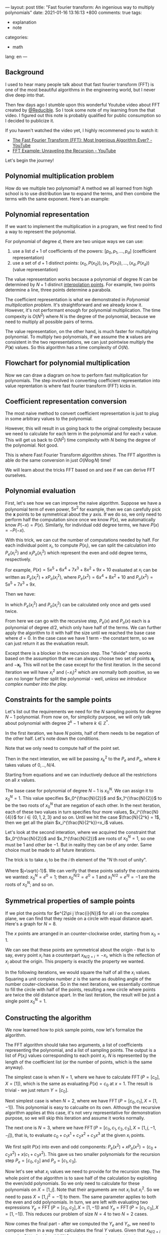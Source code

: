 ---
layout: post
title: "Fast fourier transform: An ingenious way to multiply polynomials"
date: 2021-01-16 13:16:13 +800
comments: true
tags:
  - explanation
  - note
categories:
  - math
lang: en
---

** Background

I used to hear many people talk about that fast fourier transform (FFT) is one of the most beautiful algorithms in the engineering world, but I never dive deep into that.

Then few days ago I stumble upon this wonderful Youtube video about FFT created by [[https://twitter.com/Reducible20][@Reducible]]. So I took some note of my learning from the that video. I figured out this note is probably qualified for public consumption so I decided to publicize it.

If you haven't watched the video yet, I highly recommened you to watch it:

- [[https://www.youtube.com/watch?v=h7apO7q16V0][The Fast Fourier Transform (FFT): Most Ingenious Algorithm Ever? - YouTube]]
- [[https://www.youtube.com/watch?v=Ty0JcR6Dvis][FFT Example: Unraveling the Recursion - YouTube]]

Let's begin the journey!

** Polynomial multiplication problem

How do we multiple two polynomial? A method we all learned from high school is to use distribution law to expand the terms, and then combine the terms with the same exponent. Here's an example:

\begin{equation}
\begin{split}
(5x^2+4)(2x^2+x+1) & = 5x^2(2x^2+x+1) + 4(2x^2+x+1) \\
& = (10x^4+5x^3+5x^2) + (8x^2+4x+4) \\
& = 10x^4+5x^3+13x^2+4x+4 \\
\end{split}
\end{equation}

** Polynomial representation

If we want to implement the multiplication in a program, we first need to find a way to represent the polynomial.

For polynomial of degree $d$, there are two unique ways we can use:

1. use a list $d+1$ of coefficients of the powers: $[p_0, p_1, ..., p_d]$ (coefficient representation)
2. use a set of $d+1$ distinct points: ${(x_0, P(x_0)), (x_1, P(x_1)), ..., (x_d,P(x_d))}$ (value representation)

The value representation works because a polynomial of degree $N$ can be determined by $N+1$ distinct [[https://en.wikipedia.org/wiki/Polynomial_interpolation#Interpolation_theorem][interpolation points]]. For example, two points determine a line, three points determine a parabola.

The coefficient representation is what we demonstrated in [[*Polynomial multiplication problem][Polynomial multiplication problem]]. It's straightforward and we already know it. However, it's not performant enough for polynomial multiplication. The time compexity is $O(N^2)$ where $N$ is the degree of the polynomial, because we need to multiply all possible pairs of terms.

The value representation, on the other hand, is much faster for multiplying polynomial. To multiply two polynomials, if we assume the $\mathbf{x}$ values are consistent in the two representations, we can just pointwise multiply the $P(\mathbf{x})$ values. So this algorithm has a time complexity of $O(N)$.

** Flowchart for polynomial multiplication

Now we can draw a diagram on how to perform fast multiplication for polynomials. The step involved in converting coefficient representation into value reprentation is where fast fourier transform (FFT) kicks in.

#+begin_src ditaa :file ../images/2021-01-16-fft/flowchart.png :cmdline -r :exports results
 +-----------------+                 +-----------------+
 | Coefficient     |                 | Coefficient     |
 | Representation  |                 | Representation  |
 +-------+---------+                 +-----------------+
         |                                   ^
         |                                   |
         |FFT                                |Inverse FFT
         |                                   |
         v                                   |
 +-----------------+                 +-------+---------+
 | Value           |    Pointwise    | Value           |
 | Representation  |---------------->| Representation  |
 +-----------------+  Multiplication +-----------------+
#+end_src

#+RESULTS:
[[file:../images/2021-01-16-fft/flowchart.png]]

** Coefficient representation conversion

The most naive method to convert coefficient representation is just to plug in some arbitrary values to the polynomial.

However, this will result in us going back to the original complexity because we need to calculate for each term in the polynomial and for each $x$ value. This will get us back to $O(N^2)$ time complexity with $N$ being the degree of the polynomial. Not good.

This is where Fast Fourier Transform algorithm shines. The FFT algorithm is able do the same conversion in just $O(N \log N)$ time!

We will learn about the tricks FFT based on and see if we can derive FFT ourselves.

** Polynomial evaluation

First, let's see how we can improve the naive algorithm. Suppose we have a polynomial term of even power, $5x^2$ for example, then we can carefully pick the $\mathbf{x}$ points to be symmetrical about the $y$ axis. If we do so, we only need to perform half the computation since once we know $P(x)$, we automatically know $P(-x) = P(x)$. Similarly, for individual odd degree terms, we have $P(x)=-P(-x)$.

With this trick, we can cut the number of computations needed by half. For each individual point $x_i$, to compute $P(x_i)$, we can split the calculation into $P_e(x_i^2)$ and $x_i P_o(x_i^2)$ which represent the even and odd degree terms, respectively.

For example, $P(x) = 5x^5 + 6x^4 + 7x^3 + 8x^2 + 9x + 10$ evaluated at $x_i$ can be written as $P_e(x_i^2) + x P_o(x_i^2)$, where $P_e(x^2) = 6x^4 + 8x^2 + 10$ and $P_o(x^2) = 5x^5 + 7x^3 + 9x$.

Then we have:

\begin{equation}
\begin{cases}
P( x_i) &= P_e(x_i^2) + x_i P_o(x_i^2) \\
P(-x_i) &= P_e(x_i^2) - x_i P_o(x_i^2)
\end{cases}
\end{equation}

In which $P_e(x_i^2)$ and $P_o(x_i^2)$ can be calculated only once and gets used twice.

From here we can go with the recursive step, $P_e(x)$ and $P_o(x)$ each is a polynomial of degree $d/2$, which only have half of the terms. We can further apply the algorithm to it with half the size until we reached the base case where $d=0$. In the case case we have $1$ term - the constant term, so we can just return it as the evaluation result.

Except there is a blocker in the recursion step. The "divide" step works based on the assumption that we can always choose two set of points $\mathbf{x_i}$ and $-\mathbf{x_i}$. This will not be the case except for the first iteration. In the second iteration we will have $x_i^2$ and $(-x_i)^2$ which are normally both positive, so we can no longer further split the polynomial - well, /unless we introduce complex number into the play./

** Constraints for the sample points

Let's list out the requirements we need for the $N$ sampling points for degree $N-1$ polynomial. From now on, for simplicity purpose, we will only talk about polynomial with degree $2^k-1$ where $k\in\mathbb{Z}^{*}$.

In the first iteration, we have $N$ points, half of them needs to be negation of the other half. Let's note down the conditions.

\begin{equation}\label{cond1}
x_{\frac{N}{2}+i} = -x_i\quad\text{for } i \in 0,\ldots,\frac{N}{2}
\end{equation}

Note that we only need to compute half of the point set.

Then in the next interation, we will be passing $x_k^2$ to the $P_e$ and $P_o$, where $k$ takes values of $0,..,N/4$.

\begin{equation}\label{cond2}
x_{\frac{N}{4}+i}^2 = -x_i^2\quad\text{for }i \in 0,\ldots,\frac{N}{4}
\end{equation}

Starting from equations \ref{cond1} and \ref{cond2} we can inductively deduce all the restrictions on all $x$ values.

The base case for polynomial of degree $N-1$ is $x_0^{N}$. We can assign it to $x_0^N = 1$. This value specifies $x_0^{\frac{N}{2}}$ and $x_1^{\frac{N}{2}}$ to be the two roots of $x_0^N$ that are negation of each other. In the next iteration, each of these two values in turn specifies four more values, $x_i^{\frac{N}{4}}$ for $i\in \{0,1,2,3\}$ and so on. Until we hit the case $\frac{N}{2^k} = 1$, then we get all the plain $x_i^{\frac{N}{2^k}}=x_i$ values.

Let's look at the second interation, where we acquired the constraint that $x_0^{\frac{N}{2}}$ and $x_1^{\frac{N}{2}}$ are roots of $x_0^N=1$, so one must be $1$ and other be $-1$. But in reality they can be of any order. Same choice must be made to all future iterations.

The trick is to take $x_i$ to be the $i$ th element of the "$N$ th root of unity".

\begin{equation}
x_i=e^{2\pi j\frac{i}{N}}
\end{equation}

Where $j=\sqrt{-1}$. We can verify that these points satisfy the constraints we wanted: $x_0^N=e^{0}=1$; then $x_0^{N/2} = e^{0} = 1$ and $x_1^{N/2}=e^{\pi j} = -1$ are the roots of $x_0^N$; and so on.

** Symmetrical properties of sample points

If we plot the points for $e^{2\pi j \frac{i}{N}}$ for all $i$ on the complex plane, we can find that they reside on a circle with equal distance apart. Here's a graph for $N=8$.

#+begin_src gnuplot :file ../images/2021-01-16-fft/root-of-unity.png :exports results
reset
set size square
set title "8th root of unity"

set xrange [-1.5:1.5]
set yrange [-1.5:1.5]
set trange [0:2*pi]
set grid

set parametric
set xlabel 'Re(w)'
set ylabel 'Im(w)'

r = 1.0
n = 8

fx(t) = r*cos(t)
fy(t) = r*sin(t)

set samples 99999

plot fx(t),fy(t) notitle with lp pn (n+1) pt 7
#+end_src

#+RESULTS:
[[file:../images/2021-01-16-fft/root-of-unity.png]]

The $x$ points are arranged in an counter-clockwise order, starting from $x_0=1$.

We can see that these points are symmetrical about the origin - that is to say, every point $x_i$ has a counterpart $x_{N/2+i}=-x_i$, which is the reflection of $x_i$ about the origin. This property is exactly the property we wanted.

In the following iterations, we would square the half of all the $x_i$ values. Squaring a unit complex number $z$ is the same as doubling angle of the number couter-clockwise. So in the next iterations, we essentially continue to fill the circle with half of the points, resulting a new circle where points are twice the old distance apart. In the last iteration, the result will be just a single point $x_0^N = 1$.

** Constructing the algorithm

We now learned how to pick sample points, now let's formalize the algorithm.

The FFT algorithm should take two arguments, a list of coefficients representing the polynomial, and a list of sampling points. The output is a list of $P(x_i)$ values corresponding to each point $x_i$. $N$ is represented by the length of the coefficient list (or the number of points, which is the same anyway).

The simplest case is when $N=1$, where we have to calculate $\operatorname{FFT}(P=[c_0], X=[1])$, which is the same as evaluating $P(x)=c_0$ at $x=1$. The result is trivial - we just return $Y=[c_0]$.

Next simplest case is when $N=2$, where we have $\operatorname{FFT}(P=[c_0, c_1], X=[1, -1])$. This polynomial is easy to calcualte on its own. Although the recursive algorithm applies at this case, it's not very representative for demonstration purpose, so we will skip this iteration and assume it works normally.

The next one is $N=3$, where we have $\operatorname{FFT}(P=[c_0, c_1, c_2, c_3], X=[1, j, -1, -j])$, that is, to evaluate $c_0 + c_1 x^1 + c_2 x^2 + c_3 x^3$ at the given $x_i$ points.

We first split $P(x)$ into even and odd components: $P_e(x^2)+xP_o(x^2) = (c_0+c_2 x^2) + x(c_1+c_3 x^2)$. This gave us two smaller polynomials for the recursion step $P_e=[c_0, c_2]$ and $P_o = [c_1, c_3]$.

Now let's see what $x_i$ values we need to provide for the recursion step. The whole point of the algorithm is to save half of the calculation by exploiting the even/odd polynomials. So we only need to calculate for these polynomials on $X=[1, j]$. Note that their arguments are not $x_i$ but $x_i^2$. So we need to pass $X=[1, j^2=-1]$ to them. The same parameter applies to both the even and odd polynomials. In turn, we are left with evaluating two expressions $Y_e = \operatorname{FFT}(P=[c_0, c_2], X=[1, -1])$ and $Y_o=\operatorname{FFT}(P=[c_1, c_3], X=[1, -1])$. This reduces our problem of size $N=4$ to two $N=2$ cases.

Now comes the final part - after we computed the $Y_e$ and $Y_o$, we need to compose them in a way that calculates the final $Y$ values. Given that $x_{N/2+i}=-x_i$ for $i \in 0,..,\frac{N}{2}$, and the nature of even/odd polynomials, we know that $P_e(x_{N/2+i})=P_e(x_i)$ and $P_o(x_{N/2+i}) = -P_o(x_i)$. Also we know $P=P_e + x P_o$. This gave us the way to compose the $Y_e$ and $Y_o$. $y_i = y_e+ x_i y_i$ and $y_{N/2+i} = y_e - x_i y_i$ for $i \in 0,..,\frac{N}{2}$.

Now we can observe another invariant. For all recursion steps, the $X$ values for that step are fixed. In other words, the values of $X$ only depend on the degree $N$, which can be deduced from length of the coefficient list. For $N=1$, we always have $X=[1]$; for $N=2$, we always have $X=[1,-1]$; for $N=4$, we always have $X=[1,j,-1,-j]$. This result comes from our previous reasoning from last section about squaring roots of unity. As a result, we no longer have to explicitly specify this argument to FFT procedure.

** Implementing in code

To implement the algorithm in code, we basically just copy the steps described above. Note that we represent $x_i=e^{2 \pi j \frac{i}{N}}$ with $w^i$ where $w=e^{2 \frac{\pi j}{N}}$.

#+begin_src python :session :results silent :exports code
import math
import cmath

def fft(p):
  n = len(p)
  if n == 1:
    return p
  w = cmath.exp(2*math.pi*1j/n)
  y_e = fft(p[0::2])
  y_o = fft(p[1::2])
  y = [None] * n
  for i in range(n//2):
    y[i]      = y_e[i] + y_o[i] * w**i
    y[i+n//2] = y_e[i] - y_o[i] * w**i
  return y
#+end_src

Let's verify if the result is correct.

#+begin_src python :session :results output :exports both
def p(x):
  return 1 + 2*x + 3*x**2 + 4*x**3

print(fft([1,2,3,4]))
print([p(1), p(1j), p(-1), p(-1j)])
#+end_src

#+RESULTS:
: [(10+0j), (-2-2j), (-2+0j), (-1.9999999999999998+2j)]
: [10, (-2-2j), -2, (-2+2j)]

Ignoring the round-off error, we can see the two results are the same.

** FFT operation as a matrix

The naive method of evaluating the value of a polynomial of degree $N-1$ at $N$ sampling points is to calculating $N$ values, which are $P(x_i)$ where $i = 0, 1, \ldots, N-1$. Then, to calculate $P(x_i)$, we need to sum up the the value of each terms

\begin{equation}
P(x_i) = \sum_{k=0}^{N-1} x_i^kc_k
\end{equation}

where $c_k$ is the k-th coefficient of the polynomial. This means we can construct an $N$ by $N$ matrix with each element to be $W_{i,k} = x_i^k$.

\begin{equation}
W = \begin{pmatrix}
1 & x_0 & x_0^2 & \cdots & x_0^m \\
1 & x_1 & x_1^2 & \cdots & x_1^m \\
1 & x_2 & x_2^2 & \cdots & x_2^m \\
\vdots & \vdots & \vdots & \ddots & \vdots \\
1 & x_m & x_m^2 & \cdots & x_m^m \\
\end{pmatrix}
\end{equation}


where $m = N-1$. If we plug in our chosen sampling points $x_i = w^i = e^{\frac{2\pi j}{n}}$ we get this matrix:

\begin{equation}
W = \begin{pmatrix}
1 & 1 & 1 & \cdots & 1 \\
1 & w & w^2 & \cdots & w^m \\
1 & w^2 & w^4 & \cdots & w^{2m} \\
1 & w^3 & w^6 & \cdots & w^{3m} \\
\vdots & \vdots & \vdots & \ddots & \vdots \\
1 & w^m & w^{2m} & \cdots & w^{m^2} \\
\end{pmatrix}
\end{equation}

Given a vector of coefficient $P=[c_0, c_1, \ldots, c_m]$, the result of $Y = WP$ is just the sampled values we wanted.

In fact, this matrix is called the discrete fourier transform matrix (DFT matrix) for this exact reason. The FFT algorithm above is just an more efficient way to perform the matrix multiplication with this matrix.

Correspondingly, the technique to calculate the inverse fourier transform is to find the inverse matrix. And interestingly, the inverse DFT matrix looks very similar to the DFT matrix!

\begin{equation}
W^{-1} = \frac{1}{N}\begin{pmatrix}
1 & 1 & 1 & \cdots & 1 \\
1 & w^{-1} & w^{-2} & \cdots & w^{-m} \\
1 & w^{-2} & w^{-4} & \cdots & w^{-2m} \\
1 & w^{-3} & w^{-6} & \cdots & w^{-3m} \\
\vdots & \vdots & \vdots & \ddots & \vdots \\
1 & w^{-m} & w^{-2m} & \cdots & w^{-m^2} \\
\end{pmatrix}
\end{equation}

The fact that the inverse DFT matrix is similar to the DFT matrix gives us a way to compute inverse fast fourier transform. This means to convert our FFT algorithm to Inverse FFT algorithm, we only need the following two changes,

1. replace all occurences $w$ with $w^{-1}$;
2. finally, multiply with $\frac{1}{N}$.

** Implementation of Inverse FFT algorithm

And - here we have it.

#+begin_src python :session :results silent :exports code
def _ifft(p):
  n = len(p)
  if n == 1:
    return p
  w = cmath.exp(-2*math.pi*1j/n)
  y_e = _ifft(p[0::2])
  y_o = _ifft(p[1::2])
  y = [None] * n
  for i in range(n//2):
    y[i]      = y_e[i] + y_o[i] * w**i
    y[i+n//2] = y_e[i] - y_o[i] * w**i
  return y

def ifft(p):
  n = len(p)
  return [x/n for x in _ifft(p)]
#+end_src

Now let's try out if it's indeed the inverse of =fft= function.

#+begin_src python :session :results output :exports both
print(ifft(fft([1,2,3,4])))
print(fft(ifft([1j,2j+1])))
#+end_src

#+RESULTS:
: [(1+0j), (2-5.721188726109833e-18j), (3+0j), (4+5.721188726109833e-18j)]
: [1j, (1+2j)]

Ihe inverse does seem work ignoring the round-off errors.

I tried to understand the IFFT algorithm in a similar way as we exploit the symmetry of even and odd polynomials, but I can't find a way to make sense of it. The algorithm itself still works like magic - I can't explain it with a deeper understanding. I am sorry if you're expecting that.

** Polynomial multiplication

[[file:../images/2021-01-16-fft/flowchart.png]]

Now we have all the components in the flowchart, we can finally implement the algorithm to perform fast polynomial multiplication.

#+begin_src python :session :results output :exports both
def pad_radix2(xs, n):
    b = n.bit_length() - 1
    if n & (n-1): # not a power of 2
        b += 1
        n = 2 ** b
    return xs + [0] * (n - len(xs))

def poly_mult(p1, p2):
    max_n = max(len(p1), len(p2)) * 2
    y1, y2 = fft(pad_radix2(p1, max_n)), fft(pad_radix2(p2, max_n))
    y3 = [a * b for a, b in zip(y1, y2)]
    return ifft(y3)

# calculate (2x+1)(4x+3)
print(poly_mult([1,2], [3,4]))
#+end_src

#+RESULTS:
: [(3+8.881784197001252e-16j), (10-3.599721149882556e-16j), (8-8.881784197001252e-16j), 3.599721149882556e-16j]

3,10,8 - we just calculated that $(2x+1)(4x+3)=8x^2 + 10x + 3$. The algorithm worked!

** Summary

In this article we studied how to make use of FFT algorithm to compute polynomial multiplication in  $O(N \log N)$ time. We mainly studied how the ingenious tricks work together to make FFT algorithm concise and elegant, and finally implemented the multiplication algorithm in code.

** References

This article is mainly my personal note on Reducible's fantastic video [[https://www.youtube.com/watch?v=h7apO7q16V0][The Fast Fourier Transform (FFT): Most Ingenious Algorithm Ever?]] on Youtube. Huge thanks to Reducible for the presentation.

Some other sources that are helpful for my understanding:

- [[https://docs.sympy.org/latest/modules/discrete.html][Source code]] of =fft= function in sympy. I learned how to quickly pad up a list to radix-2 length.
- jakevdp's post "[[https://jakevdp.github.io/blog/2013/08/28/understanding-the-fft/][Understanding the FFT Algorithm]]". I learned the trick =numpy= uses to make it much faster than my implementation.
- [[https://math.stackexchange.com/questions/520480/clockwise-vs-counterclockwise-whats-with-the-dft][This math stackexchange answer]]. It resolved my confusion on the discrepancy of the formula on Wikipedia and the formula used in the video.
